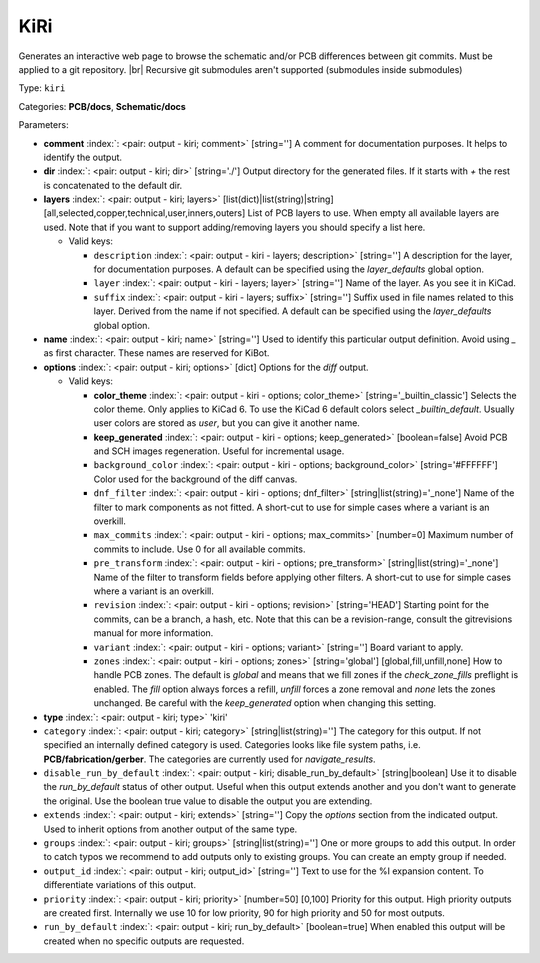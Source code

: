 .. Automatically generated by KiBot, please don't edit this file

.. index::
   pair: KiRi; kiri

KiRi
~~~~

Generates an interactive web page to browse the schematic and/or PCB differences between git commits.
Must be applied to a git repository. |br|
Recursive git submodules aren't supported (submodules inside submodules)

Type: ``kiri``

Categories: **PCB/docs**, **Schematic/docs**

Parameters:

-  **comment** :index:`: <pair: output - kiri; comment>` [string=''] A comment for documentation purposes. It helps to identify the output.
-  **dir** :index:`: <pair: output - kiri; dir>` [string='./'] Output directory for the generated files.
   If it starts with `+` the rest is concatenated to the default dir.
-  **layers** :index:`: <pair: output - kiri; layers>` [list(dict)|list(string)|string] [all,selected,copper,technical,user,inners,outers]
   List of PCB layers to use. When empty all available layers are used.
   Note that if you want to support adding/removing layers you should specify a list here.

   -  Valid keys:

      -  ``description`` :index:`: <pair: output - kiri - layers; description>` [string=''] A description for the layer, for documentation purposes.
         A default can be specified using the `layer_defaults` global option.
      -  ``layer`` :index:`: <pair: output - kiri - layers; layer>` [string=''] Name of the layer. As you see it in KiCad.
      -  ``suffix`` :index:`: <pair: output - kiri - layers; suffix>` [string=''] Suffix used in file names related to this layer. Derived from the name if not specified.
         A default can be specified using the `layer_defaults` global option.

-  **name** :index:`: <pair: output - kiri; name>` [string=''] Used to identify this particular output definition.
   Avoid using `_` as first character. These names are reserved for KiBot.
-  **options** :index:`: <pair: output - kiri; options>` [dict] Options for the `diff` output.

   -  Valid keys:

      -  **color_theme** :index:`: <pair: output - kiri - options; color_theme>` [string='_builtin_classic'] Selects the color theme. Only applies to KiCad 6.
         To use the KiCad 6 default colors select `_builtin_default`.
         Usually user colors are stored as `user`, but you can give it another name.
      -  **keep_generated** :index:`: <pair: output - kiri - options; keep_generated>` [boolean=false] Avoid PCB and SCH images regeneration. Useful for incremental usage.
      -  ``background_color`` :index:`: <pair: output - kiri - options; background_color>` [string='#FFFFFF'] Color used for the background of the diff canvas.
      -  ``dnf_filter`` :index:`: <pair: output - kiri - options; dnf_filter>` [string|list(string)='_none'] Name of the filter to mark components as not fitted.
         A short-cut to use for simple cases where a variant is an overkill.

      -  ``max_commits`` :index:`: <pair: output - kiri - options; max_commits>` [number=0] Maximum number of commits to include. Use 0 for all available commits.
      -  ``pre_transform`` :index:`: <pair: output - kiri - options; pre_transform>` [string|list(string)='_none'] Name of the filter to transform fields before applying other filters.
         A short-cut to use for simple cases where a variant is an overkill.

      -  ``revision`` :index:`: <pair: output - kiri - options; revision>` [string='HEAD'] Starting point for the commits, can be a branch, a hash, etc.
         Note that this can be a revision-range, consult the gitrevisions manual for more information.
      -  ``variant`` :index:`: <pair: output - kiri - options; variant>` [string=''] Board variant to apply.
      -  ``zones`` :index:`: <pair: output - kiri - options; zones>` [string='global'] [global,fill,unfill,none] How to handle PCB zones. The default is *global* and means that we
         fill zones if the *check_zone_fills* preflight is enabled. The *fill* option always forces
         a refill, *unfill* forces a zone removal and *none* lets the zones unchanged.
         Be careful with the *keep_generated* option when changing this setting.

-  **type** :index:`: <pair: output - kiri; type>` 'kiri'
-  ``category`` :index:`: <pair: output - kiri; category>` [string|list(string)=''] The category for this output. If not specified an internally defined category is used.
   Categories looks like file system paths, i.e. **PCB/fabrication/gerber**.
   The categories are currently used for `navigate_results`.

-  ``disable_run_by_default`` :index:`: <pair: output - kiri; disable_run_by_default>` [string|boolean] Use it to disable the `run_by_default` status of other output.
   Useful when this output extends another and you don't want to generate the original.
   Use the boolean true value to disable the output you are extending.
-  ``extends`` :index:`: <pair: output - kiri; extends>` [string=''] Copy the `options` section from the indicated output.
   Used to inherit options from another output of the same type.
-  ``groups`` :index:`: <pair: output - kiri; groups>` [string|list(string)=''] One or more groups to add this output. In order to catch typos
   we recommend to add outputs only to existing groups. You can create an empty group if
   needed.

-  ``output_id`` :index:`: <pair: output - kiri; output_id>` [string=''] Text to use for the %I expansion content. To differentiate variations of this output.
-  ``priority`` :index:`: <pair: output - kiri; priority>` [number=50] [0,100] Priority for this output. High priority outputs are created first.
   Internally we use 10 for low priority, 90 for high priority and 50 for most outputs.
-  ``run_by_default`` :index:`: <pair: output - kiri; run_by_default>` [boolean=true] When enabled this output will be created when no specific outputs are requested.

